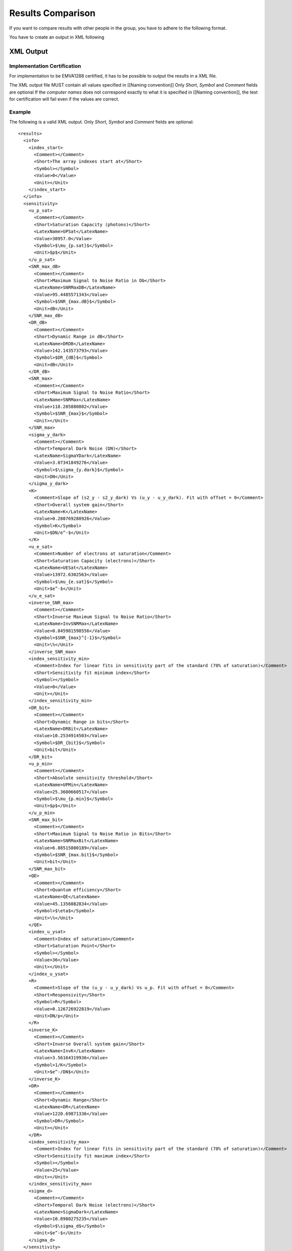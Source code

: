 Results Comparison
===================

If you want to compare results with other people in the group, you have to adhere to the following format.

You have to create an output in XML following

XML Output
-----------

Implementation Certification
^^^^^^^^^^^^^^^^^^^^^^^^^^^^^

For implementation to be EMVA1288 certified, it has to be possible to output the results in a XML file.

The XML output file MUST contain all values specified in [[Naming convention]] Only *Short*, *Symbol* and *Comment* fields are optional
If the *computer names* does not correspond exactly to what it is specified in [[Naming convention]], the test for certification will fail even if the values are correct.


Example
^^^^^^^^

The following is a valid XML output.
Only *Short*, *Symbol* and *Comment* fields are optional::

    <results>
      <info>
        <index_start>
          <Comment></Comment>
          <Short>The array indexes start at</Short>
          <Symbol></Symbol>
          <Value>0</Value>
          <Unit></Unit>
        </index_start>
      </info>
      <sensitivity>
        <u_p_sat>
          <Comment></Comment>
          <Short>Saturation Capacity (photons)</Short>
          <LatexName>UPSat</LatexName>
          <Value>30957.0</Value>
          <Symbol>$\mu_{p.sat}$</Symbol>
          <Unit>$p$</Unit>
        </u_p_sat>
        <SNR_max_dB>
          <Comment></Comment>
          <Short>Maximum Signal to Noise Ratio in Db</Short>
          <LatexName>SNRMaxDB</LatexName>
          <Value>95.4485571343</Value>
          <Symbol>$SNR_{max.dB}$</Symbol>
          <Unit>dB</Unit>
        </SNR_max_dB>
        <DR_dB>
          <Comment></Comment>
          <Short>Dynamic Range in dB</Short>
          <LatexName>DRDB</LatexName>
          <Value>142.143573793</Value>
          <Symbol>$DR_{dB}$</Symbol>
          <Unit>dB</Unit>
        </DR_dB>
        <SNR_max>
          <Comment></Comment>
          <Short>Maximum Signal to Noise Ratio</Short>
          <LatexName>SNRMax</LatexName>
          <Value>118.205880802</Value>
          <Symbol>$SNR_{max}$</Symbol>
          <Unit></Unit>
        </SNR_max>
        <sigma_y_dark>
          <Comment></Comment>
          <Short>Temporal Dark Noise (DN)</Short>
          <LatexName>SigmaYDark</LatexName>
          <Value>3.07341849276</Value>
          <Symbol>$\sigma_{y.dark}$</Symbol>
          <Unit>DN</Unit>
        </sigma_y_dark>
        <K>
          <Comment>Slope of (s2_y - s2_y_dark) Vs (u_y - u_y_dark). Fit with offset = 0</Comment>
          <Short>Overall system gain</Short>
          <LatexName>K</LatexName>
          <Value>0.280769280926</Value>
          <Symbol>K</Symbol>
          <Unit>$DN/e^-$</Unit>
        </K>
        <u_e_sat>
          <Comment>Number of electrons at saturation</Comment>
          <Short>Saturation Capacity (electrons)</Short>
          <LatexName>UESat</LatexName>
          <Value>13972.6302563</Value>
          <Symbol>$\mu_{e.sat}$</Symbol>
          <Unit>$e^-$</Unit>
        </u_e_sat>
        <inverse_SNR_max>
          <Comment></Comment>
          <Short>Inverse Maximum Signal to Noise Ratio</Short>
          <LatexName>InvSNRMax</LatexName>
          <Value>0.845981598556</Value>
          <Symbol>$SNR_{max}^{-1}$</Symbol>
          <Unit>\%</Unit>
        </inverse_SNR_max>
        <index_sensitivity_min>
          <Comment>Index for linear fits in sensitivity part of the standard (70% of saturation)</Comment>
          <Short>Sensitivity fit minimum index</Short>
          <Symbol></Symbol>
          <Value>0</Value>
          <Unit></Unit>
        </index_sensitivity_min>
        <DR_bit>
          <Comment></Comment>
          <Short>Dynamic Range in bits</Short>
          <LatexName>DRBit</LatexName>
          <Value>10.2534914503</Value>
          <Symbol>$DR_{bit}$</Symbol>
          <Unit>bit</Unit>
        </DR_bit>
        <u_p_min>
          <Comment></Comment>
          <Short>Absolute sensitivity threshold</Short>
          <LatexName>UPMin</LatexName>
          <Value>25.3600660517</Value>
          <Symbol>$\mu_{p.min}$</Symbol>
          <Unit>$p$</Unit>
        </u_p_min>
        <SNR_max_bit>
          <Comment></Comment>
          <Short>Maximum Signal to Noise Ratio in Bits</Short>
          <LatexName>SNRMaxBit</LatexName>
          <Value>6.88515800189</Value>
          <Symbol>$SNR_{max.bit}$</Symbol>
          <Unit>bit</Unit>
        </SNR_max_bit>
        <QE>
          <Comment></Comment>
          <Short>Quantum efficiency</Short>
          <LatexName>QE</LatexName>
          <Value>45.1356082834</Value>
          <Symbol>$\eta$</Symbol>
          <Unit>\%</Unit>
        </QE>
        <index_u_ysat>
          <Comment>Index of saturation</Comment>
          <Short>Saturation Point</Short>
          <Symbol></Symbol>
          <Value>36</Value>
          <Unit></Unit>
        </index_u_ysat>
        <R>
          <Comment>Slope of the (u_y - u_y_dark) Vs u_p. Fit with offset = 0</Comment>
          <Short>Responsivity</Short>
          <Symbol>R</Symbol>
          <Value>0.126726922819</Value>
          <Unit>DN/p</Unit>
        </R>
        <inverse_K>
          <Comment></Comment>
          <Short>Inverse Overall system gain</Short>
          <LatexName>InvK</LatexName>
          <Value>3.56164319936</Value>
          <Symbol>1/K</Symbol>
          <Unit>$e^-/DN$</Unit>
        </inverse_K>
        <DR>
          <Comment></Comment>
          <Short>Dynamic Range</Short>
          <LatexName>DR</LatexName>
          <Value>1220.69871336</Value>
          <Symbol>DR</Symbol>
          <Unit></Unit>
        </DR>
        <index_sensitivity_max>
          <Comment>Index for linear fits in sensitivity part of the standard (70% of saturation)</Comment>
          <Short>Sensitivity fit maximum index</Short>
          <Symbol></Symbol>
          <Value>25</Value>
          <Unit></Unit>
        </index_sensitivity_max>
        <sigma_d>
          <Comment></Comment>
          <Short>Temporal Dark Noise (electrons)</Short>
          <LatexName>SigmaDark</LatexName>
          <Value>10.8980275235</Value>
          <Symbol>$\sigma_d$</Symbol>
          <Unit>$e^-$</Unit>
        </sigma_d>
      </sensitivity>
      <linearity>
        <LE_max>
          <Comment></Comment>
          <Short>Min Linearity error</Short>
          <LatexName>LEMax</LatexName>
          <Value>0.480448332752</Value>
          <Symbol>$LE_{max}$</Symbol>
          <Unit>\%</Unit>
        </LE_max>
        <index_linearity_max>
          <Comment></Comment>
          <Short>Linearity fit maximum index</Short>
          <Symbol></Symbol>
          <Value>34</Value>
          <Unit></Unit>
        </index_linearity_max>
        <LE_min>
          <Comment></Comment>
          <Short>Min Linearity error</Short>
          <LatexName>LEMin</LatexName>
          <Value>-0.615797581149</Value>
          <Symbol>$LE_{min}$</Symbol>
          <Unit>\%</Unit>
        </LE_min>
        <index_linearity_min>
          <Comment>Minimum index for linear fit in (5% of saturation)</Comment>
          <Short>Linearity fit minimun index</Short>
          <Symbol></Symbol>
          <Value>2</Value>
          <Unit></Unit>
        </index_linearity_min>
      </linearity>
      <defect_pixel>
        <histogram_DSNU_accumulated>
          <Comment></Comment>
          <Short>accumulated DSNU histogram</Short>
          <Symbol></Symbol>
          <Data>
            <model>3757.00935672 4101.64070402 4455.78801661 4816.62679352 5180.99344019 5545.42271225 5906.19579952 6259.39838039 6600.98757268 6926.86631846 7232.963385 7515.31686216 7770.15880306 7993.99850479 8183.70186994 8336.56433411 8450.37499043 8523.46978743 8554.77201146 8543.81867712 8490.77192172 8396.41501178 8262.13309909 8089.87938703 7882.12786246 7641.81419157 7372.26675281 7077.13006945 6760.28309878 6425.75492877 6077.6404245 5720.01826098 5356.87358427 4992.02727175 4629.07343078 4271.32640012 3921.77811924 3583.06632612 3257.45365063 2946.81730581 2652.64875487 2376.06245886 2117.81259542 1878.316486 1657.68337891 1455.7472044 1272.10194243 1106.13831509 957.080626731 824.022715463 705.962141098 601.831906654 510.52918564 430.940697174 361.964529679 302.528356504 251.604109886 208.219281222 171.465094898 140.501860321 114.561843655 92.9500190119 75.0430610573 60.2869298968 48.193377575 38.3356763541 30.3438347516 23.8995304477 18.7309515951 14.6077014356 11.3358866655 8.75347863094 6.72600871485 5.14263551452 3.9126016422 2.96208209014 2.23141381123 1.6726871191 1.24767328881 0.926058903488 0.68395560804 0.502653588461 0.367587918504 0.267488576687 0.19368715495 0.139555825209 0.100056818037 0.0713833581697 0.0506755921172 0.0357974637403 0.0251627007649 0.017600046585 0.012249601225 0.0084836287178 0.00584645922932 0.00400918195088 0.00273571074863 0.00185753136727 0.00125502883719 0.000843767556988 0.00056447343695 0.000375764515328 0.000248908421823 0.000164064638442 0.000107607353265 7.02296465064e-05 4.56090036058e-05 2.94735369289e-05 1.89524559686e-05 1.21269142316e-05 7.72123347477e-06 4.89186690944e-06 3.08399844298e-06 1.93466260163e-06 1.20766892688e-06 7.50139642056e-07 4.63647487684e-07 2.8515781218e-07 1.74515580553e-07 1.06275879537e-07 6.44001351203e-08 3.88320589661e-08 2.32994477584e-08 1.39108095813e-08 8.26438904302e-09 4.88563108121e-09 2.87396950541e-09 1.68226810385e-09 9.79850536792e-10 5.67905439236e-10 3.27524498862e-10 1.87958998605e-10 1.07333186654e-10 6.09896995037e-11 3.44850240252e-11</model>
            <values>307200 301675 290902 280032 269321 258574 247859 237395 227137 216991 206947 197210 187480 178102 168990 160085 151410 142954 134777 126945 119300 111985 104807 98141 91843 85763 79915 74366 69130 64301 59605 55211 51124 47153 43482 39992 36796 33908 31080 28467 26049 23761 21715 19835 18087 16478 15024 13647 12485 11300 10282 9314 8458 7659 6915 6277 5699 5144 4693 4250 3875 3510 3203 2932 2671 2446 2225 2030 1856 1700 1564 1451 1329 1224 1129 1031 923 856 787 720 652 603 551 507 463 430 393 357 333 306 292 275 250 224 213 196 178 154 142 135 124 115 111 100 90 82 75 72 62 56 48 39 35 32 29 27 25 21 20 19 17 15 15 14 13 12 8 5 3 3 3 2 2 1 1</values>
            <bins>0.0 0.0008 0.0016 0.0024 0.0032 0.004 0.0048 0.0056 0.0064 0.0072 0.008 0.0088 0.0096 0.0104 0.0112 0.012 0.0128 0.0136 0.0144 0.0152 0.016 0.0168 0.0176 0.0184 0.0192 0.02 0.0208 0.0216 0.0224 0.0232 0.024 0.0248 0.0256 0.0264 0.0272 0.028 0.0288 0.0296 0.0304 0.0312 0.032 0.0328 0.0336 0.0344 0.0352 0.036 0.0368 0.0376 0.0384 0.0392 0.04 0.0408 0.0416 0.0424 0.0432 0.044 0.0448 0.0456 0.0464 0.0472 0.048 0.0488 0.0496 0.0504 0.0512 0.052 0.0528 0.0536 0.0544 0.0552 0.056 0.0568 0.0576 0.0584 0.0592 0.06 0.0608 0.0616 0.0624 0.0632 0.064 0.0648 0.0656 0.0664 0.0672 0.068 0.0688 0.0696 0.0704 0.0712 0.072 0.0728 0.0736 0.0744 0.0752 0.076 0.0768 0.0776 0.0784 0.0792 0.08 0.0808 0.0816 0.0824 0.0832 0.084 0.0848 0.0856 0.0864 0.0872 0.088 0.0888 0.0896 0.0904 0.0912 0.092 0.0928 0.0936 0.0944 0.0952 0.096 0.0968 0.0976 0.0984 0.0992 0.1 0.1008 0.1016 0.1024 0.1032 0.104 0.1048 0.1056 0.1064 0.1072</bins>
          </Data>
          <Unit></Unit>
        </histogram_DSNU_accumulated>
        <histogram_PRNU_accumulated>
          <Comment></Comment>
          <Short>accumulated PRNU histogram</Short>
          <Symbol></Symbol>
          <Data>
            <model>1812.53689482 1899.44171923 1987.94130978 2077.87593517 2169.0728434 2261.34658561 2354.49943813 2448.32192368 2542.59343192 2637.08293845 2731.54982043 2825.74476633 2919.41077586 3012.28424562 3104.09613474 3194.57320409 3283.43932157 3370.41682521 3455.22793518 3537.59620483 3617.24800046 3693.91399899 3767.33069209 3837.24188531 3903.40018018 3965.56842746 4023.52113965 4077.04585092 4125.94441317 4170.03421693 4209.14932689 4243.14152189 4271.88123048 4295.25835357 4313.18296715 4325.58589846 4332.41917075 4333.65631244 4329.29252797 4319.34472873 4303.85142393 4282.87247222 4256.48869642 4224.80136477 4187.93154347 4146.01932607 4099.22294688 4047.71778595 3991.69527465 3931.36171112 3866.93699614 3798.65329999 3726.7536717 3651.4906024 3573.12455441 3491.92246823 3408.15625913 3322.10131521 3234.03500839 3144.23522932 3052.97895692 2960.54087255 2867.19202808 2773.19857654 2678.82057315 2584.3108536 2489.91399557 2395.86536875 2302.39027715 2209.70319722 2118.00711363 2027.49295419 1938.33912405 1850.71113863 1764.76135399 1680.62879215 1598.43905856 1518.30434811 1440.32353522 1364.58234343 1291.15358908 1220.0974935 1151.46205777 1085.28349386 1021.58670568 960.38581382 901.684717371 845.477686474 791.749979311 740.478477411 691.632333349 645.173625218 601.058012508 559.235388404 519.650523855 482.243699154 446.951319192 413.706508929 382.439686069 353.07910833 325.551393124 299.78200785 275.695729409 253.21707192 232.270681971 212.781701077 194.676095313 177.880952413 162.324746833 147.937573557 134.651351595 122.399998331 111.119575991 100.748411679 91.2271924637 82.4990371484 74.5095463352 67.2068324885 60.5415316771 54.4667986845 48.9382871526 43.9141163879 39.3548264122 35.2233227795 31.4848126159 28.1067332605 25.058674809 22.3122977722 19.8412469787 17.6210627562 15.629090342 13.8443883787 12.2476372668 10.82104806 9.54827250405 8.41431474611 7.40544516057 6.50911667227 5.71388388857 5.00932529222 4.38596869014 3.83522006228 3.34929590792 2.92115914527 2.54445858331 2.21347195183 1.92305244795 1.66857873245 1.44590828913 1.25133404341 1.08154412225 0.933584627089 0.804825283016 0.692927821807 0.595816952825 0.511653774094 0.43881147579 0.37585318979 0.321511841495 0.274671863733 0.234352636988 0.199693525292 0.169940382713 0.144433411367 0.122596258111 0.103926243489 0.0879856229492 0.0743937868016 0.0628203117394 0.0529787829792 0.0446213121069 0.0375336815387 0.0315310520759 0.0264541753356 0.022166057855 0.018549028397 0.0155021644131 0.0129390377535 0.01078574356 0.0089791798323 0.00746554843897 0.00619905136113 0.00514075871576 0.00425762762683 0.00352165330508 0.00290913577737 0.00240004758744 0.00197748948632 0.00162722265607 0.00133726737839 0.00109755928332 0.000899655404625 0.000736483239849 0.000602126874988 0.000491644997114 0.000400916292596 0.00032650832272 0.000265566490985 0.000215720174651 0.000175003494243 0.00014178854505 0.000114729219952 9.2714018363e-05 7.48264664627e-05 6.03119733487e-05 4.85501201139e-05 3.90315275134e-05 3.13385758114e-05 2.51293602843e-05 2.01243600502e-05 1.60953784817e-05 1.28563822694e-05 1.02559248453e-05 8.17088975986e-06 6.50133195406e-06 5.16623075652e-06 4.09999879128e-06 3.24961660809e-06 2.57228444508e-06 2.03350070005e-06 1.60549194092e-06 1.26593207107e-06 9.96898962029e-07 7.84025799686e-07 6.15811838041e-07 4.83063452933e-07 3.7844153759e-07 2.96095552542e-07 2.31368078032e-07 1.80556639271e-07 1.40721985809e-07 1.09533992132e-07 8.51479794695e-08 6.61055991698e-08 5.12555164739e-08 3.96900321763e-08 3.06945136779e-08 2.37071054559e-08 1.828667621e-08 1.40873559339e-08 1.08383374633e-08 8.3278773306e-09 6.39064125358e-09 4.89770955187e-09 3.74869479857e-09 2.86553428807e-09 2.18760851018e-09 1.66790790806e-09 1.27002713578e-09 9.65811565479e-10 7.33517149471e-10 5.5637372389e-10 4.21464907029e-10 3.18856075303e-10</model>
            <values>302736 297461 292153 286874 281665 276394 271244 266010 260808 255556 250365 245295 240212 235068 230142 225149 220265 215205 210386 205504 200637 195790 191173 186587 181834 177388 172976 168504 164231 159906 155700 151552 147404 143294 139326 135361 131502 127587 123878 120160 116577 113018 109558 106121 102688 99403 96147 93022 89903 86908 84025 81253 78421 75652 73009 70390 67825 65407 63051 60752 58513 56226 54103 51969 49974 48011 46113 44201 42369 40670 38945 37359 35736 34168 32647 31261 29892 28535 27192 26002 24857 23760 22660 21617 20457 19508 18581 17709 16846 16072 15283 14523 13790 13081 12449 11828 11238 10685 10104 9547 9019 8545 8082 7632 7160 6775 6379 6029 5706 5370 5066 4756 4507 4278 4049 3824 3577 3369 3184 2979 2783 2613 2434 2311 2174 2035 1917 1811 1710 1600 1498 1406 1320 1235 1161 1084 1016 943 890 832 781 729 677 637 593 559 519 493 466 426 388 367 340 319 291 271 259 240 219 209 197 185 172 155 141 137 129 125 113 101 94 84 81 74 72 71 63 53 51 47 44 42 39 36 35 31 30 26 25 22 19 18 18 18 18 17 15 14 14 13 13 12 10 9 8 7 7 6 6 6 6 5 5 4 4 4 4 4 4 4 4 4 3 2 2 2 2 1 1 1 1 1 1 1 1 1 1 1 1 1 1 1 1 1 1 1 1 1 1 1 1 1 1 1</values>
            <bins>0.0 0.1304 0.2608 0.3912 0.5216 0.652 0.7824 0.9128 1.0432 1.1736 1.304 1.4344 1.5648 1.6952 1.8256 1.956 2.0864 2.2168 2.3472 2.4776 2.608 2.7384 2.8688 2.9992 3.1296 3.26 3.3904 3.5208 3.6512 3.7816 3.912 4.0424 4.1728 4.3032 4.4336 4.564 4.6944 4.8248 4.9552 5.0856 5.216 5.3464 5.4768 5.6072 5.7376 5.868 5.9984 6.1288 6.2592 6.3896 6.52 6.6504 6.7808 6.9112 7.0416 7.172 7.3024 7.4328 7.5632 7.6936 7.824 7.9544 8.0848 8.2152 8.3456 8.476 8.6064 8.7368 8.8672 8.9976 9.128 9.2584 9.3888 9.5192 9.6496 9.78 9.9104 10.0408 10.1712 10.3016 10.432 10.5624 10.6928 10.8232 10.9536 11.084 11.2144 11.3448 11.4752 11.6056 11.736 11.8664 11.9968 12.1272 12.2576 12.388 12.5184 12.6488 12.7792 12.9096 13.04 13.1704 13.3008 13.4312 13.5616 13.692 13.8224 13.9528 14.0832 14.2136 14.344 14.4744 14.6048 14.7352 14.8656 14.996 15.1264 15.2568 15.3872 15.5176 15.648 15.7784 15.9088 16.0392 16.1696 16.3 16.4304 16.5608 16.6912 16.8216 16.952 17.0824 17.2128 17.3432 17.4736 17.604 17.7344 17.8648 17.9952 18.1256 18.256 18.3864 18.5168 18.6472 18.7776 18.908 19.0384 19.1688 19.2992 19.4296 19.56 19.6904 19.8208 19.9512 20.0816 20.212 20.3424 20.4728 20.6032 20.7336 20.864 20.9944 21.1248 21.2552 21.3856 21.516 21.6464 21.7768 21.9072 22.0376 22.168 22.2984 22.4288 22.5592 22.6896 22.82 22.9504 23.0808 23.2112 23.3416 23.472 23.6024 23.7328 23.8632 23.9936 24.124 24.2544 24.3848 24.5152 24.6456 24.776 24.9064 25.0368 25.1672 25.2976 25.428 25.5584 25.6888 25.8192 25.9496 26.08 26.2104 26.3408 26.4712 26.6016 26.732 26.8624 26.9928 27.1232 27.2536 27.384 27.5144 27.6448 27.7752 27.9056 28.036 28.1664 28.2968 28.4272 28.5576 28.688 28.8184 28.9488 29.0792 29.2096 29.34 29.4704 29.6008 29.7312 29.8616 29.992 30.1224 30.2528 30.3832 30.5136 30.644 30.7744 30.9048 31.0352 31.1656 31.296 31.4264 31.5568 31.6872 31.8176 31.948 32.0784 32.2088 32.3392 32.4696 32.6 32.7304 32.8608 32.9912</bins>
          </Data>
          <Unit></Unit>
        </histogram_PRNU_accumulated>
        <histogram_PRNU>
          <Comment></Comment>
          <Short>PRNU histogram</Short>
          <Symbol></Symbol>
          <Data>
            <model>0.0447788398364 0.0543768267868 0.065923907213 0.079792133001 0.0964195868635 0.116321103624 0.140100542802 0.168464802828 0.202239784711 0.242388531065 0.290031784976 0.346471231943 0.413215706936 0.492010667015 0.584871247771 0.694119238446 0.822424325729 0.9728499691 1.14890428085 1.35459629064 1.59449797709 1.87381244654 2.19844863092 2.57510286164 3.01134765392 3.5157280044 4.09786546386 4.76857019503 5.53996116176 6.42559451967 7.44060018833 8.60182648069 9.92799254608 11.4398482479 13.1603409463 15.1147884885 17.3310575268 19.8397460857 22.6743690855 25.871545305 29.4711840237 33.5166693396 38.0550399001 43.1371615222 48.8178899203 55.156220499 62.2154219172 70.0631498934 78.7715375013 88.4172580047 99.0815561188 110.85024345 123.813653777 138.066553804 153.708005025 170.841172417 189.573075844 210.014280246 232.27852102 256.482261361 282.744178807 311.184578798 341.924733706 375.086146516 410.789739185 449.154966591 490.298857985 534.334988894 581.372387553 631.514381086 684.857387867 741.489663691 801.490010616 864.926458522 931.854930615 1002.31790519 1076.34308705 1153.94210275 1235.10923498 1319.82021161 1408.03106576 1499.67708353 1594.67185596 1692.90645185 1794.24872767 1898.54279033 2005.60862737 2115.24191871 2227.2140421 2341.27228323 2457.14025961 2574.51856518 2693.08564053 2812.49887101 2932.39591274 3052.3962435 3172.10293311 3291.10462468 3408.97771568 3525.28872477 3639.59682759 3751.4565424 3860.42054371 3966.04258002 4067.88046979 4165.49914811 4258.47373507 4346.39259583 4428.86036203 4505.50088331 4575.96007855 4639.90865651 4697.04467667 4747.09592252 4789.82206111 4825.01656494 4852.50837477 4872.16328445 4883.88503228 4887.61608627 4883.33811455 4871.07213538 4850.87834518 4822.85562637 4787.14074085 4743.90721822 4693.36395138 4635.7535154 4571.35022869 4500.45797805 4423.40783171 4340.55546669 4252.27843828 4158.97332099 4061.05275126 3958.94240244 3853.07792318 3743.9018696 3631.86066118 3517.40158926 3400.96990564 3283.0060169 3163.9428084 3044.20311941 2924.19738845 2804.32148552 2684.95474485 2566.45820936 2449.17309492 2333.41947987 2219.49522253 2107.67510647 1998.21021114 1891.32750291 1787.22963919 1686.09497657 1588.07777196 1493.3085642 1401.89472225 1313.92114521 1229.45109817 1148.52716799 1071.17232203 997.391053535 927.170596712 860.482195643 797.282411067 737.514450088 681.109504564 627.988084894 578.061336932 531.232330905 487.397312353 446.44690632 408.267267252 372.741168239 339.749024481 309.169846967 280.882123485 254.764625144 230.697137529 208.561116552 188.240269845 169.6210653 152.593168993 137.049815264 122.888112227 110.009286327 98.3188698778 87.7268357245 78.147683306 69.5004804928 61.7088655621 54.7010136464 48.4095718926 42.7715674372 37.7282921343 33.2251677723 29.2115952962 25.6407913101 22.4696148849 19.6583874373 17.1707081843 14.9732674173 13.0356595856 11.3301979283 9.83173215913 8.51747048051 7.36680699123 6.36115535542 5.48378941769 4.71969128347 4.05540723367 3.47891170877 2.97947947892 2.54756601343 2.17469597388 1.85335967994 1.57691733385 1.33951073877 1.1359822055 0.961800311604 0.812992154515 0.686081726103 0.578034028122 0.486204546123 0.408293702289 0.342305914677 0.286512900778 0.239420876383 0.199741315984 0.166364957639 0.138338753085 0.11484548235 0.0951857709062 0.0787622661625 0.0650657486392 0.0536629712256 0.0441860373539 0.0363231456183 0.0298105442084 0.0244255534597 0.0199805288099 0.0163176494642 0.0133044301193 0.0108298641864 0.00880111711432 0.00714069767265 0.00578404346908 0.00467746456928 0.00377639593108 0.00304391549732 0.00244949026987 0.0019679175633 0.00157843295993</model>
            <values>1 0 0 0 0 0 0 0 1 1 0 0 1 1 0 0 0 1 1 2 1 1 4 2 12 2 5 5 5 4 3 15 13 6 11 16 21 14 19 31 35 27 29 45 44 55 58 74 83 85 96 95 115 119 145 187 179 207 213 229 294 318 350 391 419 438 518 509 585 656 728 766 750 912 1006 1042 1082 1241 1262 1371 1494 1560 1685 1781 1847 1933 2102 2156 2288 2454 2556 2651 2725 2973 2974 3180 3305 3393 3489 3554 3795 3839 3984 4073 4084 4197 4325 4460 4596 4480 4728 4694 4915 4775 4872 4881 4749 4944 4972 4959 4813 4972 4836 4874 4755 4644 4557 4530 4563 4479 4305 4272 4119 4079 3885 3732 3731 3644 3579 3399 3304 3161 3124 2969 2811 2642 2560 2505 2382 2184 2129 2044 1988 1811 1747 1586 1539 1500 1382 1277 1226 1099 979 1061 869 842 722 714 646 572 573 554 503 450 424 379 301 294 296 226 221 202 190 198 147 144 105 109 96 84 79 60 67 56 57 53 34 29 35 33 31 21 18 20 15 10 13 8 9 14 10 4 2 4 4 1 5 1 5 1 5 1 0 3 0 0 2 2 1 0 0 1 1 0 0 0 0 0 1 0 1 0 0 0 0 0 0 0 0 0 0 0 0 0 1</values>
            <bins>-28.9464 -28.7032 -28.46 -28.2168 -27.9736 -27.7304 -27.4872 -27.244 -27.0008 -26.7576 -26.5144 -26.2712 -26.028 -25.7848 -25.5416 -25.2984 -25.0552 -24.812 -24.5688 -24.3256 -24.0824 -23.8392 -23.596 -23.3528 -23.1096 -22.8664 -22.6232 -22.38 -22.1368 -21.8936 -21.6504 -21.4072 -21.164 -20.9208 -20.6776 -20.4344 -20.1912 -19.948 -19.7048 -19.4616 -19.2184 -18.9752 -18.732 -18.4888 -18.2456 -18.0024 -17.7592 -17.516 -17.2728 -17.0296 -16.7864 -16.5432 -16.3 -16.0568 -15.8136 -15.5704 -15.3272 -15.084 -14.8408 -14.5976 -14.3544 -14.1112 -13.868 -13.6248 -13.3816 -13.1384 -12.8952 -12.652 -12.4088 -12.1656 -11.9224 -11.6792 -11.436 -11.1928 -10.9496 -10.7064 -10.4632 -10.22 -9.9768 -9.7336 -9.4904 -9.2472 -9.004 -8.7608 -8.5176 -8.2744 -8.0312 -7.788 -7.5448 -7.3016 -7.0584 -6.8152 -6.572 -6.3288 -6.0856 -5.8424 -5.5992 -5.356 -5.1128 -4.8696 -4.6264 -4.3832 -4.14 -3.8968 -3.6536 -3.4104 -3.1672 -2.924 -2.6808 -2.4376 -2.1944 -1.9512 -1.708 -1.4648 -1.2216 -0.9784 -0.7352 -0.492 -0.2488 -0.0056 0.2376 0.4808 0.724 0.9672 1.2104 1.4536 1.6968 1.94 2.1832 2.4264 2.6696 2.9128 3.156 3.3992 3.6424 3.8856 4.1288 4.372 4.6152 4.8584 5.1016 5.3448 5.588 5.8312 6.0744 6.3176 6.5608 6.804 7.0472 7.2904 7.5336 7.7768 8.02 8.2632 8.5064 8.7496 8.9928 9.236 9.4792 9.7224 9.9656 10.2088 10.452 10.6952 10.9384 11.1816 11.4248 11.668 11.9112 12.1544 12.3976 12.6408 12.884 13.1272 13.3704 13.6136 13.8568 14.1 14.3432 14.5864 14.8296 15.0728 15.316 15.5592 15.8024 16.0456 16.2888 16.532 16.7752 17.0184 17.2616 17.5048 17.748 17.9912 18.2344 18.4776 18.7208 18.964 19.2072 19.4504 19.6936 19.9368 20.18 20.4232 20.6664 20.9096 21.1528 21.396 21.6392 21.8824 22.1256 22.3688 22.612 22.8552 23.0984 23.3416 23.5848 23.828 24.0712 24.3144 24.5576 24.8008 25.044 25.2872 25.5304 25.7736 26.0168 26.26 26.5032 26.7464 26.9896 27.2328 27.476 27.7192 27.9624 28.2056 28.4488 28.692 28.9352 29.1784 29.4216 29.6648 29.908 30.1512 30.3944 30.6376 30.8808 31.124 31.3672 31.6104 31.8536 32.0968 32.34 32.5832 32.8264</bins>
          </Data>
          <Unit></Unit>
        </histogram_PRNU>
        <histogram_DSNU>
          <Comment></Comment>
          <Short>DSNU histogram</Short>
          <Symbol></Symbol>
          <Data>
            <model>0.000269660751696 0.000346120282047 0.000443429322683 0.000567034938204 0.000723741174732 0.000922029453015 0.00117245007501 0.00148809951297 0.00188520091389 0.00238380847779 0.00300866012088 0.00379020718443 0.00476585497549 0.0059814537102 0.00749308606432 0.00936920511581 0.0116931850906 0.0145663571023 0.0181116131142 0.0224776737641 0.0278441295716 0.0344273805191 0.0424876161347 0.0523369971088 0.0643492202039 0.0789706708243 0.0967333921045 0.11827012575 0.144331708051 0.175807134376 0.213746636893 0.259388152965 0.314187595359 0.379853369674 0.458385618641 0.552120706696 0.663781490574 0.796533951866 0.954050794409 1.14058263197 1.36103740853 1.62106870333 1.92717357367 2.28680057919 2.70846860946 3.20189710069 3.77814817494 4.4497811644 5.23101989176 6.13793296387 7.18862719684 8.4034541256 9.80522935757 11.4194643065 13.2746095893 15.4023090835 17.8376633258 20.6195005871 23.79065358 27.3982393536 31.4939394991 36.1342773439 41.3808883425 47.3007794034 53.9665724099 61.4567267223 69.8557349949 79.2542862045 89.7493893992 101.444451323 114.449300795 128.880152499 144.859502749 162.515949724 181.983930831 203.403370029 226.919228335 252.680951262 280.841807605 311.558114854 344.988347518 381.292125873 420.629083972 463.15761733 509.033512383 558.408461635 611.428470421 668.232163246 728.948999846 793.697413302 862.582884776 935.695971631 1013.11030783 1094.88059758 1181.040625 1271.60130438 1366.54879697 1465.84272142 1569.41448587 1677.1657701 1788.96718627 1904.65714624 2024.04096302 2146.89021201 2272.94237642 2401.90079871 2533.43495708 2667.18108302 2802.74313199 2939.6941156 3077.5777988 3215.91076139 3354.18481773 3491.86978402 3628.41657683 3763.26062178 3895.82554618 4025.52712458 4151.77744156 4273.98923206 4391.58035577 4503.97835883 4610.62507369 4710.9812059 4804.53085559 4890.78592071 4969.29032986 5039.62405329 5101.40684287 5154.30165447 5198.01770964 5232.31315778 5256.99730459 5271.93237814 5277.03480968 5272.27601247 5257.68264858 5233.33638008 5199.37310787 5155.98170815 5103.40228293 5041.92394724 4971.88218153 4893.65578329 4807.66345659 4714.36008231 4614.23271589 4507.79636133 4395.58957298 4278.16993736 4156.10948772 4029.99010379 3900.39894786 3767.92398662 3633.14964536 3496.65263826 3358.99801473 3220.73545734 3082.3958628 2944.48823218 2807.49689188 2671.87906147 2538.06277968 2406.44519435 2277.39121767 2151.23254292 2028.26701487 1908.75834157 1792.93613194 1680.99624002 1573.10139418 1469.38208712 1369.93770076 1274.8378388 1184.12383884 1097.81043549 1015.88754624 938.322151775 865.060243924 796.028814942 731.137863731 670.282396029 613.344397589 560.194761366 510.695151866 464.699792023 422.057160194 382.611587044 346.204744282 312.677019272 281.868771513 253.621468836 227.778702863 204.187084809 182.697024098 163.163393458 145.446085178 129.410464096 114.927723535 101.875150969 90.136310542 79.601149822 70.1660382495 61.7337447493 54.2133618402 47.5201833777 41.5755427828 36.3066182641 31.6462111468 27.5325029952 23.908796754 20.7232466684 17.9285812612 15.4818231731 13.3440092066 11.4799134633 9.85777603646 8.44903931416 7.22809357235 6.17203318767 5.26042448338 4.47508593486 3.79988120706 3.22052527135 2.72440365518 2.30040471163 1.93876465604 1.63092500235 1.36940193932 1.14766711552 0.960039248656 0.801585938584 0.668035040709 0.555694946943 0.461383121898 0.382362251504 0.31628337793 0.261135417045 0.21520048149 0.177014462509</model>
            <values>1 0 1 0 1 0 0 2 3 4 1 1 1 0 2 2 1 1 4 2 2 3 3 4 9 8 6 10 3 6 7 10 11 4 9 11 6 12 23 18 17 11 23 24 16 14 26 23 29 31 29 42 33 47 39 58 54 56 46 82 66 70 76 83 74 92 105 112 133 136 135 140 173 175 199 210 249 229 294 314 335 400 432 449 475 509 612 570 648 713 823 864 970 1007 1133 1162 1276 1372 1383 1526 1627 1736 1926 1954 2163 2251 2278 2566 2605 2863 2974 3034 3231 3469 3489 3712 3785 3957 4176 4217 4362 4458 4593 4758 4743 4850 5050 5091 5180 5216 5284 5329 5387 5368 5525 5405 5483 5382 5463 5499 5284 5167 5096 5194 4994 4972 4785 4654 4543 4458 4280 4220 4047 3933 3826 3709 3435 3264 3106 2985 2944 2670 2551 2445 2231 2133 2045 1935 1863 1670 1505 1456 1337 1256 1155 1039 910 884 786 741 729 592 573 509 493 407 367 344 303 264 261 222 194 165 166 132 98 121 90 85 62 62 51 44 39 39 29 25 32 26 21 13 13 10 10 5 11 2 4 6 7 1 1 0 1 1 3 0 0 0 1 0 1 0 0 0 0 0 1 1</values>
            <bins>0.4832 0.484 0.4848 0.4856 0.4864 0.4872 0.488 0.4888 0.4896 0.4904 0.4912 0.492 0.4928 0.4936 0.4944 0.4952 0.496 0.4968 0.4976 0.4984 0.4992 0.5 0.5008 0.5016 0.5024 0.5032 0.504 0.5048 0.5056 0.5064 0.5072 0.508 0.5088 0.5096 0.5104 0.5112 0.512 0.5128 0.5136 0.5144 0.5152 0.516 0.5168 0.5176 0.5184 0.5192 0.52 0.5208 0.5216 0.5224 0.5232 0.524 0.5248 0.5256 0.5264 0.5272 0.528 0.5288 0.5296 0.5304 0.5312 0.532 0.5328 0.5336 0.5344 0.5352 0.536 0.5368 0.5376 0.5384 0.5392 0.54 0.5408 0.5416 0.5424 0.5432 0.544 0.5448 0.5456 0.5464 0.5472 0.548 0.5488 0.5496 0.5504 0.5512 0.552 0.5528 0.5536 0.5544 0.5552 0.556 0.5568 0.5576 0.5584 0.5592 0.56 0.5608 0.5616 0.5624 0.5632 0.564 0.5648 0.5656 0.5664 0.5672 0.568 0.5688 0.5696 0.5704 0.5712 0.572 0.5728 0.5736 0.5744 0.5752 0.576 0.5768 0.5776 0.5784 0.5792 0.58 0.5808 0.5816 0.5824 0.5832 0.584 0.5848 0.5856 0.5864 0.5872 0.588 0.5888 0.5896 0.5904 0.5912 0.592 0.5928 0.5936 0.5944 0.5952 0.596 0.5968 0.5976 0.5984 0.5992 0.6 0.6008 0.6016 0.6024 0.6032 0.604 0.6048 0.6056 0.6064 0.6072 0.608 0.6088 0.6096 0.6104 0.6112 0.612 0.6128 0.6136 0.6144 0.6152 0.616 0.6168 0.6176 0.6184 0.6192 0.62 0.6208 0.6216 0.6224 0.6232 0.624 0.6248 0.6256 0.6264 0.6272 0.628 0.6288 0.6296 0.6304 0.6312 0.632 0.6328 0.6336 0.6344 0.6352 0.636 0.6368 0.6376 0.6384 0.6392 0.64 0.6408 0.6416 0.6424 0.6432 0.644 0.6448 0.6456 0.6464 0.6472 0.648 0.6488 0.6496 0.6504 0.6512 0.652 0.6528 0.6536 0.6544 0.6552 0.656 0.6568 0.6576 0.6584 0.6592 0.66 0.6608 0.6616 0.6624 0.6632 0.664 0.6648 0.6656 0.6664 0.6672 0.668 0.6688 0.6696 0.6704 0.6712 0.672 0.6728 0.6736 0.6744</bins>
          </Data>
          <Unit></Unit>
        </histogram_DSNU>
      </defect_pixel>
      <spatial>
        <s_2_y>
          <Comment>s_2_y_measured - sigma_2_y_stack / number_images</Comment>
          <Short>Spatial variance from image</Short>
          <Symbol>$s^2_{y}$</Symbol>
          <Value>72.4247416075</Value>
          <Unit>DN2</Unit>
        </s_2_y>
        <F_50>
          <Comment></Comment>
          <Short>Non Whiteness factor 50%</Short>
          <Symbol>$F_{50\%}$</Symbol>
          <Value>1.05226771296</Value>
          <Unit></Unit>
        </F_50>
        <s_2_y_measured_spectrogram>
          <Comment></Comment>
          <Short>Spatial variance measured from spectrogram</Short>
          <Symbol>$s^2_{y.measured.spectrogram}$</Symbol>
          <Value>40.5156503886</Value>
          <Unit>DN2</Unit>
        </s_2_y_measured_spectrogram>
        <s_2_y_spectrogram_dark>
          <Comment></Comment>
          <Short>Spatial variance from spectrogram dark</Short>
          <Symbol>$s^2_{y.spectrogram.dark}$</Symbol>
          <Value>0.0240017725878</Value>
          <Unit>DN2</Unit>
        </s_2_y_spectrogram_dark>
        <PRNU1288>
          <Comment></Comment>
          <Short>PRNU</Short>
          <LatexName>PRNU</LatexName>
          <Value>0.432704411062</Value>
          <Symbol>$PRNU_{1288}$</Symbol>
          <Unit>\%</Unit>
        </PRNU1288>
        <s_2_y_spectrogram>
          <Comment></Comment>
          <Short>Spatial variance from spectrogram</Short>
          <Symbol>$s^2_{y.spectrogram}$</Symbol>
          <Value>29.4441754554</Value>
          <Unit>DN2</Unit>
        </s_2_y_spectrogram>
        <s_2_y_measured_dark>
          <Comment>Variance value of the dark variance image</Comment>
          <Short>Spatial variance measured dark</Short>
          <Symbol>$s^2_{y.measured.dark}$</Symbol>
          <Value>0.213951679236</Value>
          <Unit>DN2</Unit>
        </s_2_y_measured_dark>
        <sigma_2_y_stack_dark>
          <Comment>Mean value of the dark variance image.</Comment>
          <Short>Temporal variance stack dark</Short>
          <Symbol>$\sigma^2_{y.stack.dark}$</Symbol>
          <Value>9.49749533243</Value>
          <Unit>DN2</Unit>
        </sigma_2_y_stack_dark>
        <s_2_y_measured_spectrogram_dark>
          <Comment></Comment>
          <Short>Spatial variance measured dark from spectrogram</Short>
          <Symbol>$s^2_{y.measured.spectrogram.dark}$</Symbol>
          <Value>0.213951679236</Value>
          <Unit>DN2</Unit>
        </s_2_y_measured_spectrogram_dark>
        <s_2_y_dark>
          <Comment>s_2_y_measured - sigma_2_y_stack / number_images</Comment>
          <Short>Spatial variance from image</Short>
          <Symbol>$s^2_{y}$</Symbol>
          <Value>0.0240017725878</Value>
          <Unit>DN2</Unit>
        </s_2_y_dark>
        <s_2_y_measured>
          <Comment>Variance value of the bright variance image</Comment>
          <Short>Spatial variance measure</Short>
          <Symbol>$s^2_{y.measured}$</Symbol>
          <Value>83.4962165406</Value>
          <Unit>DN2</Unit>
        </s_2_y_measured>
        <F_dark>
          <Comment></Comment>
          <Short>Non Whiteness factor Dark</Short>
          <Symbol>$F_{dark}$</Symbol>
          <Value>1.13639226727</Value>
          <Unit></Unit>
        </F_dark>
        <DSNU1288>
          <Comment></Comment>
          <Short>DSNU</Short>
          <LatexName>DSNU</LatexName>
          <Value>0.551787767644</Value>
          <Symbol>$DSNU_{1288}$</Symbol>
          <Unit>$e^-$</Unit>
        </DSNU1288>
        <DSNU1288_DN>
          <Comment></Comment>
          <Short>DSNU in DN</Short>
          <LatexName>DSNUDN</LatexName>
          <Value>0.154925054745</Value>
          <Symbol>$DSNU_{1288.DN}$</Symbol>
          <Unit>DN</Unit>
        </DSNU1288_DN>
        <sigma_2_y_stack>
          <Comment>Mean value of the bright variance image</Comment>
          <Short>Temporal variance stack</Short>
          <Symbol>$\sigma^2_{y.stack}$</Symbol>
          <Value>553.573746657</Value>
          <Unit>DN2</Unit>
        </sigma_2_y_stack>
      </spatial>
      <dark_current>
        <u_I_var>
          <Comment></Comment>
          <Short>Dark Current from variance</Short>
          <LatexName>UIVar</LatexName>
          <Value>8.26281507974</Value>
          <Symbol>$\mu_{I.var}$</Symbol>
          <Unit>$e^-/s$</Unit>
        </u_I_var>
        <u_I_mean>
          <Comment></Comment>
          <Short>Dark Current from mean</Short>
          <Symbol>$\mu_{I.mean}$</Symbol>
          <Value>28.4074312749</Value>
          <Unit>e/s</Unit>
        </u_I_mean>
      </dark_current>
    </results>

    
Naming Convention
------------------

For details about the naming convention for the XML file content refer to the API documentation in the Process Mudule dokumentation in the resuls part.
  
API Reference: :class:`~emva1288.process.results.Results1288`


Process Image Stack
--------------------

To process a reference set or any other image stack compliant to the image stack definition you can use this code snippet:

::

  import os
  from emva1288 import process

  #specify the path to the image stack
  dir_ = '/home/work/1288/datasets/EMVA1288_ReferenceSet_001_CCD_12Bit/'
  fname = 'EMVA1288_Data.txt'
  fname = os.path.join(dir_, fname)
  fresult = 'EMVA1288_Result.xml'
  fresult = os.path.join(dir_, fresult)

  parser = process.ParseEmvaDescriptorFile(os.path.join(dir_, fname))
  imgs = process.LoadImageData(parser.images)
  dat = process.Data1288(imgs.data)

  res = process.Results1288(dat.data)

  res.print_results()

  f =  open(os.path.join(dir_, fresult), "wb")
  f.write(res.xml())
  f.close()
  

Compare Results
----------------

To compare two result files you can use this code snippet:

::

  import os
  from emva1288 import process

  #specify the path to the files to compare
  dir_ = '/home/work/1288/datasets/EMVA1288_ReferenceSet_001_CCD_12Bit/'
  fresult1 = 'EMVA1288_Result1.xml'
  fresult2 = 'EMVA1288_Result2.xml'
  fcompare = 'EMVA1288_Compare.txt'

  u = process.routines.compare_xml(os.path.join(dir_, fresult1), os.path.join(dir_, fresult2), os.path.join(dir_, fcompare));
  print(u);

This will output something like::

    **********************************************************************
    info
    **********************************************************************
    index_start                         0.0                 0.0                  OK
    
    **********************************************************************
    sensitivity
    **********************************************************************
    u_p_sat                             30957.0             30957.0              OK
    SNR_max_bit                         6.88515800189       6.88515800189        OK
    DR_dB                               142.143573793       142.143573793        OK
    SNR_max                             118.205880802       118.205880802        OK
    K                                   0.280769280926      0.280769280926       OK
    index_u_ysat                        36.0                36.0                 OK
    u_p_min                             25.3600660517       25.3600660517        OK
    R                                   0.126726922819      0.126726922819       OK
    inverse_K                           3.56164319936       3.56164319936        OK
    DR                                  1220.69871336       1220.69871336        OK
    index_sensitivity_max               25.0                25.0                 OK
    SNR_max_dB                          95.4485571343       95.4485571343        OK
    sigma_y_dark                        3.07341849276       3.07341849276        OK
    u_e_sat                             13972.6302563       13972.6302563        OK
    inverse_SNR_max                     0.845981598556      0.845981598556       OK
    index_sensitivity_min               0.0                 0.0                  OK
    QE                                  45.1356082834       45.1356082834        OK
    DR_bit                              10.2534914503       10.2534914503        OK
    sigma_d                             10.8980275235       10.8980275235        OK
    
    **********************************************************************
    linearity
    **********************************************************************
    LE_max                              0.480448332752      0.480448332752       OK
    index_linearity_max                 34.0                34.0                 OK
    index_linearity_min                 2.0                 2.0                  OK
    LE_min                              -0.615797581149     -0.615797581149      OK
    
    **********************************************************************
    defect_pixel
    **********************************************************************
    histogram_DSNU_accumulated          Array               Array                OK
    histogram_PRNU_accumulated          Array               Array                OK
    histogram_PRNU                      Array               Array                OK
    histogram_DSNU                      Array               Array                OK
    
    **********************************************************************
    spatial
    **********************************************************************
    s_2_y                               72.4247416075       72.4247416075        OK
    F_50                                1.05226771296       1.05226771296        OK
    s_2_y_measured_spectrogram          40.5156503886       40.5156503886        OK
    s_2_y_spectrogram                   29.4441754554       29.4441754554        OK
    s_2_y_measured_dark                 0.213951679236      0.213951679236       OK
    sigma_2_y_stack_dark                9.49749533243       9.49749533243        OK
    DSNU1288                            0.551787767644      0.551787767644       OK
    s_2_y_dark                          0.0240017725878     0.0240017725878      OK
    s_2_y_measured                      83.4962165406       83.4962165406        OK
    DSNU1288_DN                         0.154925054745      0.154925054745       OK
    s_2_y_spectrogram_dark              0.0240017725878     0.0240017725878      OK
    PRNU1288                            0.432704411062      0.432704411062       OK
    s_2_y_measured_spectrogram_dark     0.213951679236      0.213951679236       OK
    F_dark                              1.13639226727       1.13639226727        OK
    sigma_2_y_stack                     553.573746657       553.573746657        OK
    
    **********************************************************************
    dark_current
    **********************************************************************
    u_I_var                             8.26281507974       8.26281507974        OK
    u_I_mean                            28.4074312749       28.4074312749        OK
